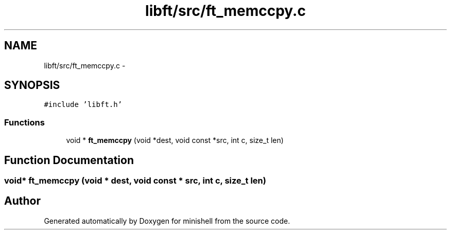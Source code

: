 .TH "libft/src/ft_memccpy.c" 3 "Wed Jul 6 2016" "minishell" \" -*- nroff -*-
.ad l
.nh
.SH NAME
libft/src/ft_memccpy.c \- 
.SH SYNOPSIS
.br
.PP
\fC#include 'libft\&.h'\fP
.br

.SS "Functions"

.in +1c
.ti -1c
.RI "void * \fBft_memccpy\fP (void *dest, void const *src, int c, size_t len)"
.br
.in -1c
.SH "Function Documentation"
.PP 
.SS "void* ft_memccpy (void * dest, void const * src, int c, size_t len)"

.SH "Author"
.PP 
Generated automatically by Doxygen for minishell from the source code\&.
